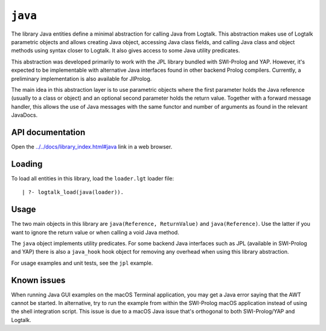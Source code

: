 ``java``
========

The library Java entities define a minimal abstraction for calling Java
from Logtalk. This abstraction makes use of Logtalk parametric objects
and allows creating Java object, accessing Java class fields, and
calling Java class and object methods using syntax closer to Logtalk. It
also gives access to some Java utility predicates.

This abstraction was developed primarily to work with the JPL library
bundled with SWI-Prolog and YAP. However, it's expected to be
implementable with alternative Java interfaces found in other backend
Prolog compilers. Currently, a preliminary implementation is also
available for JIProlog.

The main idea in this abstraction layer is to use parametric objects
where the first parameter holds the Java reference (usually to a class
or object) and an optional second parameter holds the return value.
Together with a forward message handler, this allows the use of Java
messages with the same functor and number of arguments as found in the
relevant JavaDocs.

API documentation
-----------------

Open the
`../../docs/library_index.html#java <../../docs/library_index.html#java>`__
link in a web browser.

Loading
-------

To load all entities in this library, load the ``loader.lgt`` loader
file:

::

   | ?- logtalk_load(java(loader)).

Usage
-----

The two main objects in this library are
``java(Reference, ReturnValue)`` and ``java(Reference)``. Use the latter
if you want to ignore the return value or when calling a void Java
method.

The ``java`` object implements utility predicates. For some backend Java
interfaces such as JPL (available in SWI-Prolog and YAP) there is also a
``java_hook`` hook object for removing any overhead when using this
library abstraction.

For usage examples and unit tests, see the ``jpl`` example.

Known issues
------------

When running Java GUI examples on the macOS Terminal application, you
may get a Java error saying that the AWT cannot be started. In
alternative, try to run the example from within the SWI-Prolog macOS
application instead of using the shell integration script. This issue is
due to a macOS Java issue that's orthogonal to both SWI-Prolog/YAP and
Logtalk.

